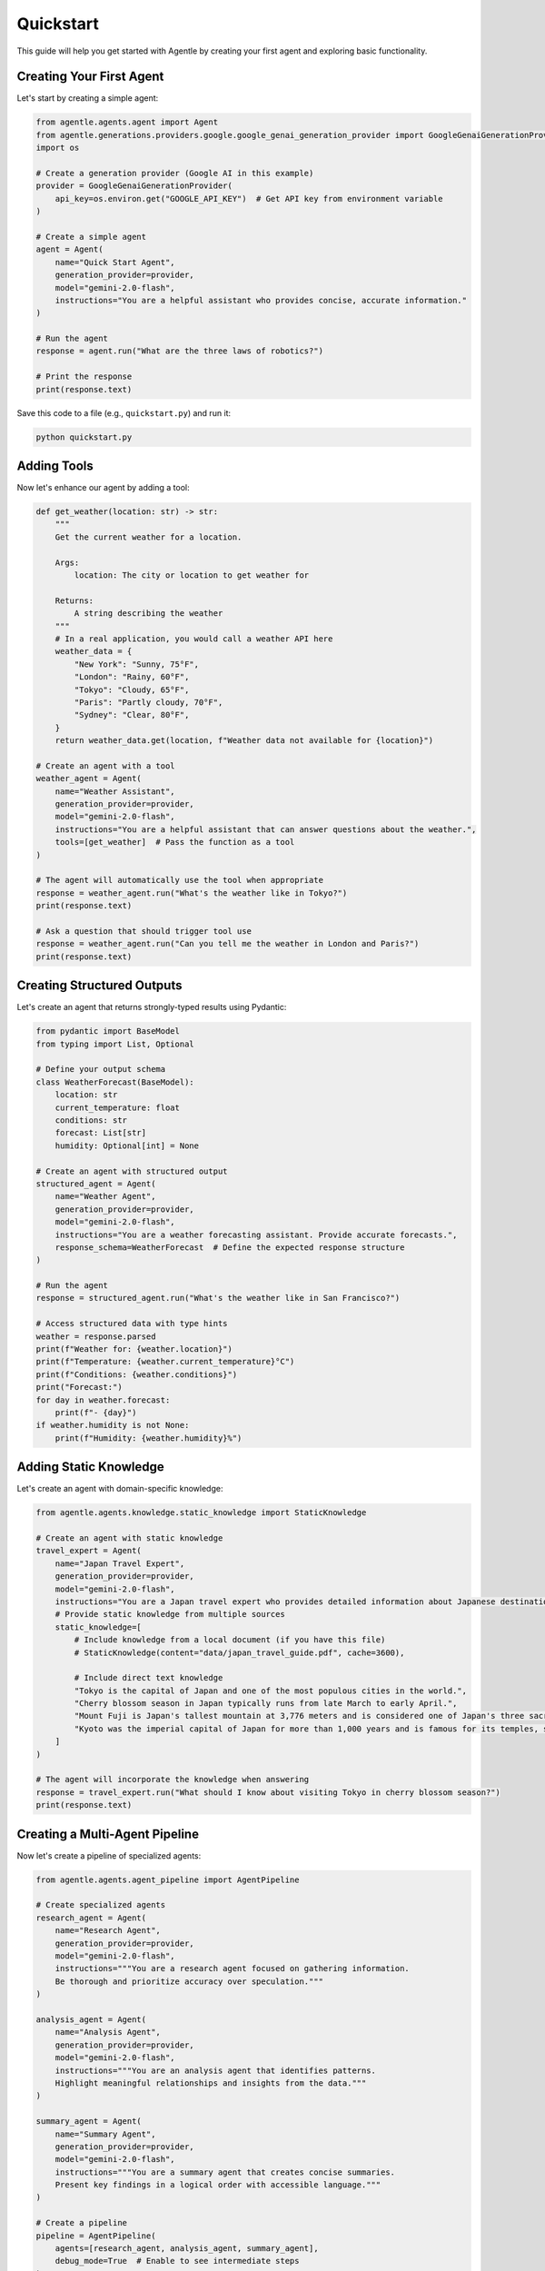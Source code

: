 ==========
Quickstart
==========

This guide will help you get started with Agentle by creating your first agent and exploring basic functionality.

Creating Your First Agent
-----------------------

Let's start by creating a simple agent:

.. code-block:: python

    from agentle.agents.agent import Agent
    from agentle.generations.providers.google.google_genai_generation_provider import GoogleGenaiGenerationProvider
    import os

    # Create a generation provider (Google AI in this example)
    provider = GoogleGenaiGenerationProvider(
        api_key=os.environ.get("GOOGLE_API_KEY")  # Get API key from environment variable
    )

    # Create a simple agent
    agent = Agent(
        name="Quick Start Agent",
        generation_provider=provider,
        model="gemini-2.0-flash",
        instructions="You are a helpful assistant who provides concise, accurate information."
    )

    # Run the agent
    response = agent.run("What are the three laws of robotics?")

    # Print the response
    print(response.text)

Save this code to a file (e.g., ``quickstart.py``) and run it:

.. code-block:: bash

    python quickstart.py

Adding Tools
----------

Now let's enhance our agent by adding a tool:

.. code-block:: python

    def get_weather(location: str) -> str:
        """
        Get the current weather for a location.

        Args:
            location: The city or location to get weather for

        Returns:
            A string describing the weather
        """
        # In a real application, you would call a weather API here
        weather_data = {
            "New York": "Sunny, 75°F",
            "London": "Rainy, 60°F",
            "Tokyo": "Cloudy, 65°F",
            "Paris": "Partly cloudy, 70°F",
            "Sydney": "Clear, 80°F",
        }
        return weather_data.get(location, f"Weather data not available for {location}")

    # Create an agent with a tool
    weather_agent = Agent(
        name="Weather Assistant",
        generation_provider=provider,
        model="gemini-2.0-flash",
        instructions="You are a helpful assistant that can answer questions about the weather.",
        tools=[get_weather]  # Pass the function as a tool
    )

    # The agent will automatically use the tool when appropriate
    response = weather_agent.run("What's the weather like in Tokyo?")
    print(response.text)

    # Ask a question that should trigger tool use
    response = weather_agent.run("Can you tell me the weather in London and Paris?")
    print(response.text)

Creating Structured Outputs
-------------------------

Let's create an agent that returns strongly-typed results using Pydantic:

.. code-block:: python

    from pydantic import BaseModel
    from typing import List, Optional

    # Define your output schema
    class WeatherForecast(BaseModel):
        location: str
        current_temperature: float
        conditions: str
        forecast: List[str]
        humidity: Optional[int] = None

    # Create an agent with structured output
    structured_agent = Agent(
        name="Weather Agent",
        generation_provider=provider,
        model="gemini-2.0-flash",
        instructions="You are a weather forecasting assistant. Provide accurate forecasts.",
        response_schema=WeatherForecast  # Define the expected response structure
    )

    # Run the agent
    response = structured_agent.run("What's the weather like in San Francisco?")

    # Access structured data with type hints
    weather = response.parsed
    print(f"Weather for: {weather.location}")
    print(f"Temperature: {weather.current_temperature}°C")
    print(f"Conditions: {weather.conditions}")
    print("Forecast:")
    for day in weather.forecast:
        print(f"- {day}")
    if weather.humidity is not None:
        print(f"Humidity: {weather.humidity}%")

Adding Static Knowledge
--------------------

Let's create an agent with domain-specific knowledge:

.. code-block:: python

    from agentle.agents.knowledge.static_knowledge import StaticKnowledge

    # Create an agent with static knowledge
    travel_expert = Agent(
        name="Japan Travel Expert",
        generation_provider=provider,
        model="gemini-2.0-flash",
        instructions="You are a Japan travel expert who provides detailed information about Japanese destinations.",
        # Provide static knowledge from multiple sources
        static_knowledge=[
            # Include knowledge from a local document (if you have this file)
            # StaticKnowledge(content="data/japan_travel_guide.pdf", cache=3600),
            
            # Include direct text knowledge
            "Tokyo is the capital of Japan and one of the most populous cities in the world.",
            "Cherry blossom season in Japan typically runs from late March to early April.",
            "Mount Fuji is Japan's tallest mountain at 3,776 meters and is considered one of Japan's three sacred mountains.",
            "Kyoto was the imperial capital of Japan for more than 1,000 years and is famous for its temples, shrines, and traditional wooden houses."
        ]
    )

    # The agent will incorporate the knowledge when answering
    response = travel_expert.run("What should I know about visiting Tokyo in cherry blossom season?")
    print(response.text)

Creating a Multi-Agent Pipeline
----------------------------

Now let's create a pipeline of specialized agents:

.. code-block:: python

    from agentle.agents.agent_pipeline import AgentPipeline

    # Create specialized agents
    research_agent = Agent(
        name="Research Agent",
        generation_provider=provider,
        model="gemini-2.0-flash",
        instructions="""You are a research agent focused on gathering information.
        Be thorough and prioritize accuracy over speculation."""
    )

    analysis_agent = Agent(
        name="Analysis Agent",
        generation_provider=provider,
        model="gemini-2.0-flash",
        instructions="""You are an analysis agent that identifies patterns.
        Highlight meaningful relationships and insights from the data."""
    )

    summary_agent = Agent(
        name="Summary Agent",
        generation_provider=provider,
        model="gemini-2.0-flash",
        instructions="""You are a summary agent that creates concise summaries.
        Present key findings in a logical order with accessible language."""
    )

    # Create a pipeline
    pipeline = AgentPipeline(
        agents=[research_agent, analysis_agent, summary_agent],
        debug_mode=True  # Enable to see intermediate steps
    )

    # Run the pipeline
    result = pipeline.run("Research the impact of artificial intelligence on healthcare")
    print("\nFinal Result:")
    print(result.text)

Creating a Web API
---------------

Let's deploy an agent as a web API:

.. code-block:: python

    from agentle.agents.asgi.blacksheep.agent_to_blacksheep_application_adapter import AgentToBlackSheepApplicationAdapter
    import uvicorn

    # Create your agent
    code_assistant = Agent(
        name="Code Assistant",
        description="An AI assistant specialized in helping with programming tasks.",
        generation_provider=provider,
        model="gemini-2.0-flash",
        instructions="""You are a helpful programming assistant.
        You can answer questions about programming languages, help debug code,
        explain programming concepts, and provide code examples.""",
    )

    # Convert the agent to a BlackSheep ASGI application
    app = AgentToBlackSheepApplicationAdapter().adapt(code_assistant)

    # Run the API server
    if __name__ == "__main__":
        uvicorn.run(app, host="127.0.0.1", port=8000)

To test this API:

.. code-block:: bash

    # In a new terminal
    curl -X POST "http://localhost:8000/api/v1/agents/code_assistant/run" \
        -H "Content-Type: application/json" \
        -d '{"input": "Write a Python function to calculate the Fibonacci sequence"}'

Creating a Streamlit Interface
---------------------------

Let's create a chat interface for our agent:

.. code-block:: python

    from agentle.agents.ui.streamlit import AgentToStreamlit

    # Create your agent
    travel_agent = Agent(
        name="Travel Guide",
        description="A helpful travel guide that answers questions about destinations.",
        generation_provider=provider,
        model="gemini-2.0-flash",
        instructions="""You are a knowledgeable travel guide who helps users plan trips.""",
    )

    # Convert the agent to a Streamlit app
    streamlit_app = AgentToStreamlit(
        title="Travel Assistant",
        description="Ask me anything about travel destinations and planning!",
        initial_mode="presentation",  # Can be "dev" or "presentation"
    ).adapt(travel_agent)

    # Run the Streamlit app
    if __name__ == "__main__":
        streamlit_app()

Save this as `streamlit_app.py` and run:

.. code-block:: bash

    streamlit run streamlit_app.py

Next Steps
---------

Now that you've created your first agents, you can:

1. Learn more about :doc:`agents` and their capabilities
2. Explore :doc:`tools` for extending agent functionality
3. Discover how to use :doc:`structured_outputs` for type-safe responses
4. Learn about :doc:`agent_composition` for creating more complex systems
5. See how to enhance agents with :doc:`knowledge_integration`

For a comprehensive overview of all features, check out the documentation sections in the sidebar.